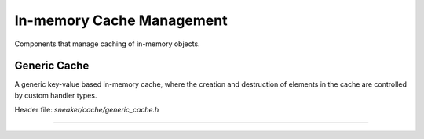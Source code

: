 **************************
In-memory Cache Management
**************************

Components that manage caching of in-memory objects.


Generic Cache
=============

A generic key-value based in-memory cache, where the creation and destruction of
elements in the cache are controlled by custom handler types.

Header file: `sneaker/cache/generic_cache.h`

.. cpp:class:: sneaker::cache::generic_cache<K, T, CreateHandler, DestroyHandler>
---------------------------------------------------------------------------------

  .. cpp:function:: explicit generic_cache(CreateHandler, DestroyHandler)
    :noindex:

    Constructor. Takes an instance of `CreationHandler`
    (signature `bool(*)(K, T*)`) and an instance of `DestroyHandler`
    (signature `bool(*)(K, T*)`). The creation handler is invoked every time an
    element is created or updated, and the destroy handler is invoked when an
    element is erased from the cache.

  .. cpp:function:: ~generic_cache()
    :noindex:

    Destructor. Upon invoked, all the values in the cache are destroyed by the
    destroy handler.

  .. cpp:function:: bool empty() const
    :noindex:

    Determines whether the cache has any elements. Returns `true` if the cache
    has any element, `false` otherwise.

  .. cpp:function:: size_t size() const
    :noindex:

    Gets the number of elements in the cache.

  .. cpp:function:: bool member(K) const
    :noindex:

    Determines if the value associated with the specified key is in the cache.
    Returns `true` if there is a value associated with the key in the cache,
    `false` otherwise.

  .. cpp:function:: bool get(K, T*)
    :noindex:

    Retrieves the element associated with the specified key in the cache.
    The first argument is the key, and the second argument is a pointer that is
    set to point to the value if found. If the key-value pair does not exist,
    it is automaticaly created. Returns `true` if the value is found, `false`
    otherwise.

  .. cpp:function:: bool put(K, bool=false)
    :noindex:

    Constructs the element with the specified key and stores it in the cache.
    The first argument specifies the key, and the second argument is a boolean
    value indicating whether to force update if the key-value pair already
    exists. If set to force update, then the existing key-value pair is
    destroyed and re-created. Returns a boolean indicating whether an update has
    occured.

  .. cpp:function: bool erase(K)
    :noindex:

    Erase the element associated with the specified key in the cache. The first
    argument is the key associated with the value that needs to be erased.
    Returns `true` is the key-value pair is erased, `false` otherwise.

  .. cpp:function: void clear()
    :noindex:

    Clears the cache by destroying all elements within.
